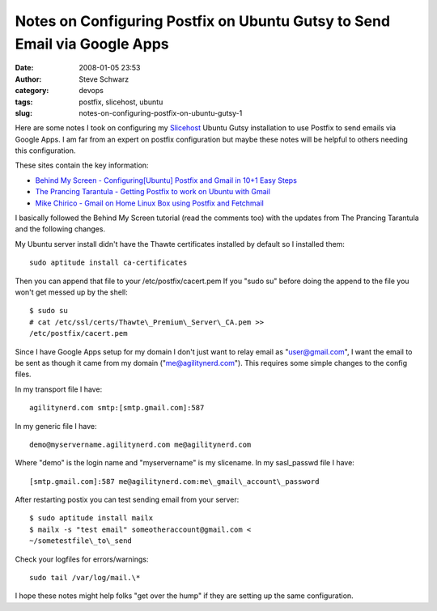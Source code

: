 Notes on Configuring Postfix on Ubuntu Gutsy to Send Email via Google Apps
##########################################################################
:date: 2008-01-05 23:53
:author: Steve Schwarz
:category: devops
:tags: postfix, slicehost, ubuntu
:slug: notes-on-configuring-postfix-on-ubuntu-gutsy-1

Here are some notes I took on configuring my `Slicehost`_ Ubuntu Gutsy
installation to use Postfix to send emails via Google Apps. I am far
from an expert on postfix configuration but maybe these notes will be
helpful to others needing this configuration.

These sites contain the key information:

-  `Behind My Screen - Configuring[Ubuntu] Postfix and Gmail in 10+1
   Easy Steps`_
-  `The Prancing Tarantula - Getting Postfix to work on Ubuntu with
   Gmail`_
-  `Mike Chirico - Gmail on Home Linux Box using Postfix and Fetchmail`_

I basically followed the Behind My Screen tutorial (read the comments
too) with the updates from The Prancing Tarantula and the following
changes.

My Ubuntu server install didn't have the Thawte certificates installed
by default so I installed them::

    sudo aptitude install ca-certificates

Then you can append that file to your /etc/postfix/cacert.pem If you
"sudo su" before doing the append to the file you won't get messed up by
the shell::

    $ sudo su
    # cat /etc/ssl/certs/Thawte\_Premium\_Server\_CA.pem >>
    /etc/postfix/cacert.pem

Since I have Google Apps setup for my domain I don't just want to relay
email as "user@gmail.com\ ", I want the email to be sent as though it
came from my domain ("me@agilitynerd.com\ "). This requires some simple
changes to the config files.

In my transport file I have::

    agilitynerd.com smtp:[smtp.gmail.com]:587

In my generic file I have::

    demo@myservername.agilitynerd.com me@agilitynerd.com

Where "demo" is the login name and "myservername" is my slicename. In my
sasl\_passwd file I have::

    [smtp.gmail.com]:587 me@agilitynerd.com:me\_gmail\_account\_password

After restarting postix you can test sending email from your server::

    $ sudo aptitude install mailx
    $ mailx -s "test email" someotheraccount@gmail.com <
    ~/sometestfile\_to\_send

Check your logfiles for errors/warnings::

    sudo tail /var/log/mail.\*

I hope these notes might help folks "get over the hump" if they are
setting up the same configuration.

.. _Slicehost: http://www.slicehost.com/
.. _Behind My Screen - Configuring[Ubuntu] Postfix and Gmail in 10+1 Easy Steps: http://behindmyscreen.newsvine.com/_news/2006/12/31/501615-configuringubuntu-postfix-and-gmail-in-101-easy-steps
.. _The Prancing Tarantula - Getting Postfix to work on Ubuntu with Gmail: http://prantran.blogspot.com/2007/01/getting-postfix-to-work-on-ubuntu-with.html
.. _Mike Chirico - Gmail on Home Linux Box using Postfix and Fetchmail: http://souptonuts.sourceforge.net/postfix_tutorial.html
